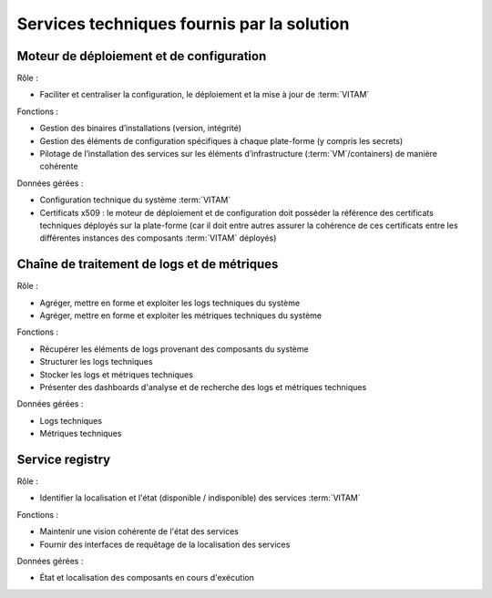 Services techniques fournis par la solution
###########################################

Moteur de déploiement et de configuration
=========================================

Rôle :

* Faciliter et centraliser la configuration, le déploiement et la mise à jour de :term:`VITAM`

Fonctions :

* Gestion des binaires d’installations (version, intégrité)
* Gestion des éléments de configuration spécifiques à chaque plate-forme (y compris les secrets)
* Pilotage de l’installation des services sur les éléments d’infrastructure (:term:`VM`/containers) de manière cohérente

Données gérées :

* Configuration technique du système :term:`VITAM`
* Certificats x509 : le moteur de déploiement et de configuration doit posséder la référence des certificats techniques déployés sur la plate-forme (car il doit entre autres assurer la cohérence de ces certificats entre les différentes instances des composants :term:`VITAM` déployés)


Chaîne de traitement de logs et de métriques
============================================

Rôle :

* Agréger, mettre en forme et exploiter les logs techniques du système
* Agréger, mettre en forme et exploiter les métriques techniques du système

Fonctions :

* Récupérer les éléments de logs provenant des composants du système
* Structurer les logs techniques
* Stocker les logs et métriques techniques
* Présenter des dashboards d'analyse et de recherche des logs et métriques techniques

Données gérées :

* Logs techniques
* Métriques techniques


Service registry
================

Rôle :

* Identifier la localisation et l'état (disponible / indisponible) des services :term:`VITAM`

Fonctions :

* Maintenir une vision cohérente de l'état des services
* Fournir des interfaces de requêtage de la localisation des services

Données gérées :

* État et localisation des composants en cours d'exécution
